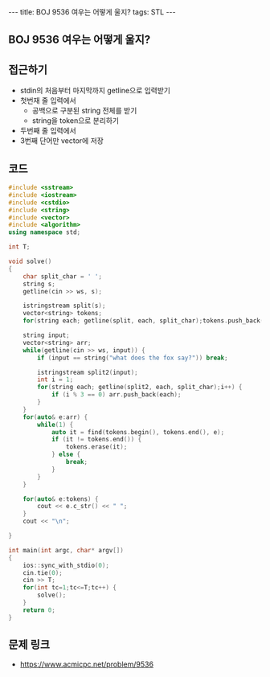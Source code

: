 #+HTML: ---
#+HTML: title: BOJ 9536 여우는 어떻게 울지?
#+HTML: tags: STL
#+HTML: ---
#+OPTIONS: ^:nil

** BOJ 9536 여우는 어떻게 울지?

** 접근하기
- stdin의 처음부터 마지막까지 getline으로 입력받기
- 첫번재 줄 입력에서
  - 공백으로 구분된 string 전체를 받기
  - string을 token으로 분리하기
- 두번째 줄 입력에서 
- 3번째 단어만 vector에 저장

** 코드
#+BEGIN_SRC cpp
#include <sstream>
#include <iostream>
#include <cstdio>
#include <string>
#include <vector>
#include <algorithm>
using namespace std;

int T;

void solve()
{
    char split_char = ' ';
    string s;
    getline(cin >> ws, s);
   
    istringstream split(s);
    vector<string> tokens;
    for(string each; getline(split, each, split_char);tokens.push_back(each));

    string input;
    vector<string> arr;
    while(getline(cin >> ws, input)) {
        if (input == string("what does the fox say?")) break;

        istringstream split2(input);
        int i = 1;
        for(string each; getline(split2, each, split_char);i++) {
            if (i % 3 == 0) arr.push_back(each);
        }
    }
    for(auto& e:arr) {
        while(1) {
            auto it = find(tokens.begin(), tokens.end(), e);
            if (it != tokens.end()) {
                tokens.erase(it);
            } else {
                break;
            }
        }
    }

    for(auto& e:tokens) {
        cout << e.c_str() << " ";
    }
    cout << "\n";

}

int main(int argc, char* argv[])
{
    ios::sync_with_stdio(0);
    cin.tie(0);
    cin >> T;
    for(int tc=1;tc<=T;tc++) {
        solve();
    }
    return 0;
}
#+END_SRC

** 문제 링크
- https://www.acmicpc.net/problem/9536
